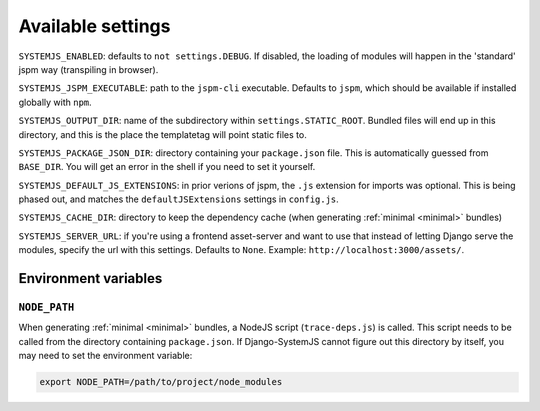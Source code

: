 .. _available-settings:

==================
Available settings
==================

``SYSTEMJS_ENABLED``: defaults to ``not settings.DEBUG``. If disabled, the loading
of modules will happen in the 'standard' jspm way (transpiling in browser).

``SYSTEMJS_JSPM_EXECUTABLE``: path to the ``jspm-cli`` executable. Defaults to
``jspm``, which should be available if installed globally with ``npm``.

``SYSTEMJS_OUTPUT_DIR``: name of the subdirectory within ``settings.STATIC_ROOT``.
Bundled files will end up in this directory, and this is the place the
templatetag will point static files to.

``SYSTEMJS_PACKAGE_JSON_DIR``: directory containing your ``package.json`` file.
This is automatically guessed from ``BASE_DIR``. You will get an error in the
shell if you need to set it yourself.

``SYSTEMJS_DEFAULT_JS_EXTENSIONS``: in prior verions of jspm, the ``.js`` extension
for imports was optional. This is being phased out, and matches the
``defaultJSExtensions`` settings in ``config.js``.

``SYSTEMJS_CACHE_DIR``: directory to keep the dependency cache (when generating
:ref:`minimal <minimal>` bundles)

``SYSTEMJS_SERVER_URL``: if you're using a frontend asset-server and want to use
that instead of letting Django serve the modules, specify the url with this
settings. Defaults to ``None``. Example: ``http://localhost:3000/assets/``.


Environment variables
=====================

``NODE_PATH``
-------------

When generating :ref:`minimal <minimal>` bundles, a NodeJS script
(``trace-deps.js``) is called. This script needs to be called from the directory
containing ``package.json``. If Django-SystemJS cannot figure out this directory
by itself, you may need to set the environment variable:

.. code-block:: sh

    export NODE_PATH=/path/to/project/node_modules

